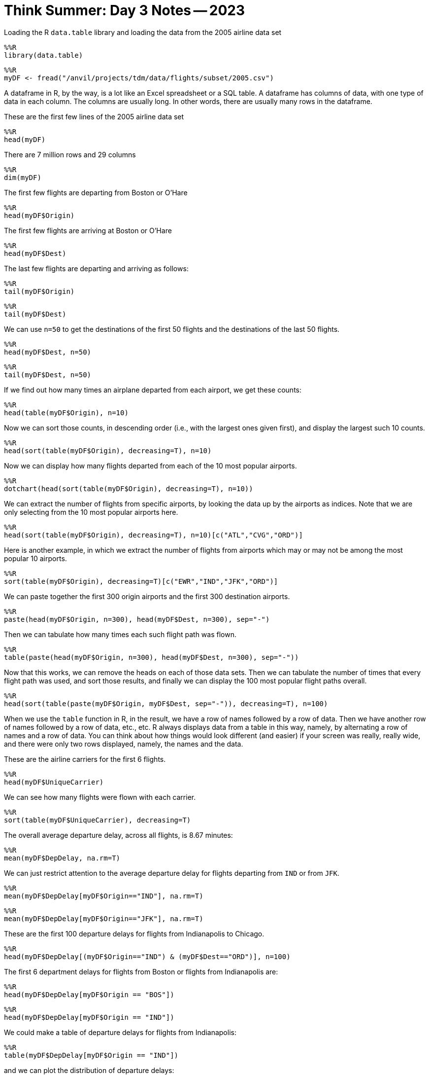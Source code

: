 = Think Summer: Day 3 Notes -- 2023

Loading the R `data.table` library and loading the data from the 2005 airline data set

[source,R]
----
%%R
library(data.table)
----

[source,R]
----
%%R
myDF <- fread("/anvil/projects/tdm/data/flights/subset/2005.csv")
----

A dataframe in R, by the way, is a lot like an Excel spreadsheet or a SQL table.  A dataframe has columns of data, with one type of data in each column.  The columns are usually long. In other words, there are usually many rows in the dataframe.

These are the first few lines of the 2005 airline data set

[source,R]
----
%%R
head(myDF)
----

There are 7 million rows and 29 columns

[source,R]
----
%%R
dim(myDF)
----

The first few flights are departing from Boston or O'Hare

[source,R]
----
%%R
head(myDF$Origin)
----

The first few flights are arriving at Boston or O'Hare

[source,R]
----
%%R
head(myDF$Dest)
----

The last few flights are departing and arriving as follows:

[source,R]
----
%%R
tail(myDF$Origin)
----

[source,R]
----
%%R
tail(myDF$Dest)
----

We can use `n=50` to get the destinations of the first 50 flights and the destinations of the last 50 flights.

[source,R]
----
%%R
head(myDF$Dest, n=50)
----

[source,R]
----
%%R
tail(myDF$Dest, n=50)
----

If we find out how many times an airplane departed from each airport, we get these counts:

[source,R]
----
%%R
head(table(myDF$Origin), n=10)
----

Now we can sort those counts, in descending order (i.e., with the largest ones given first), and display the largest such 10 counts.

[source,R]
----
%%R
head(sort(table(myDF$Origin), decreasing=T), n=10)
----

Now we can display how many flights departed from each of the 10 most popular airports.

[source,R]
----
%%R
dotchart(head(sort(table(myDF$Origin), decreasing=T), n=10))
----

We can extract the number of flights from specific airports, by looking the data up by the airports as indices.  Note that we are only selecting from the 10 most popular airports here.

[source,R]
----
%%R
head(sort(table(myDF$Origin), decreasing=T), n=10)[c("ATL","CVG","ORD")]
----

Here is another example, in which we extract the number of flights from airports which may or may not be among the most popular 10 airports.

[source,R]
----
%%R
sort(table(myDF$Origin), decreasing=T)[c("EWR","IND","JFK","ORD")]
----

We can paste together the first 300 origin airports and the first 300 destination airports.

[source,R]
----
%%R
paste(head(myDF$Origin, n=300), head(myDF$Dest, n=300), sep="-")
----

Then we can tabulate how many times each such flight path was flown.

[source,R]
----
%%R
table(paste(head(myDF$Origin, n=300), head(myDF$Dest, n=300), sep="-"))
----

Now that this works, we can remove the heads on each of those data sets.  Then we can tabulate the number of times that every flight path was used, and sort those results, and finally we can display the 100 most popular flight paths overall.

[source,R]
----
%%R
head(sort(table(paste(myDF$Origin, myDF$Dest, sep="-")), decreasing=T), n=100)
----

When we use the `table` function in R, in the result, we have a row of names followed by a row of data.  Then we have another row of names followed by a row of data, etc., etc.  R always displays data from a table in this way, namely, by alternating a row of names and a row of data.  You can think about how things would look different (and easier) if your screen was really, really wide, and there were only two rows displayed, namely, the names and the data.

These are the airline carriers for the first 6 flights.

[source,R]
----
%%R
head(myDF$UniqueCarrier)
----

We can see how many flights were flown with each carrier.

[source,R]
----
%%R
sort(table(myDF$UniqueCarrier), decreasing=T)
----

The overall average departure delay, across all flights, is 8.67 minutes:

[source,R]
----
%%R
mean(myDF$DepDelay, na.rm=T)
----

We can just restrict attention to the average departure delay for flights departing from `IND` or from `JFK`.

[source,R]
----
%%R
mean(myDF$DepDelay[myDF$Origin=="IND"], na.rm=T)
----

[source,R]
----
%%R
mean(myDF$DepDelay[myDF$Origin=="JFK"], na.rm=T)
----

These are the first 100 departure delays for flights from Indianapolis to Chicago.

[source,R]
----
%%R
head(myDF$DepDelay[(myDF$Origin=="IND") & (myDF$Dest=="ORD")], n=100)
----

The first 6 department delays for flights from Boston or flights from Indianapolis are:

[source,R]
----
%%R
head(myDF$DepDelay[myDF$Origin == "BOS"])
----

[source,R]
----
%%R
head(myDF$DepDelay[myDF$Origin == "IND"])
----

We could make a table of departure delays for flights from Indianapolis:

[source,R]
----
%%R
table(myDF$DepDelay[myDF$Origin == "IND"])
----

and we can plot the distribution of departure delays:

[source,R]
----
%%R
plot(table(myDF$DepDelay[myDF$Origin == "IND"]))
----

and we can add conditions to this.  For instance, if we only want to see the distribution of delays that are less than 1 hour:

[source,R]
----
%%R
plot(table(myDF$DepDelay[(myDF$Origin == "IND") & (myDF$DepDelay < 60)]))
----




Now we switch gears and load the donation data from federal election campaigns in 2000.  This data is described here:
https://www.fec.gov/campaign-finance-data/contributions-individuals-file-description/[Contributions by individuals file description]

[source,R]
----
%%R
myDF <- fread("/anvil/projects/tdm/data/election/itcont2000.txt")
----

The first several rows of election data are:

[source,R]
----
%%R
head(myDF)
----

There are 1.6 million rows and 21 columns

[source,R]
----
%%R
dim(myDF)
----

Altogether, there were 1.8 billion dollars in contributions

[source,R]
----
%%R
sum(myDF$TRANSACTION_AMT)
----

The largest number of contributions (regardless of the size of the contributions) were made by residents of `CA`, `NY`, `TX`, etc.

[source,R]
----
%%R
sort(table(myDF$STATE), decreasing=T)
----

We can paste the first 6 cities and the first 6 states together, using the `paste` function:

[source,R]
----
%%R
head(myDF$CITY)
----

[source,R]
----
%%R
head(myDF$STATE)
----

[source,R]
----
%%R
paste(head(myDF$CITY), head(myDF$STATE))
----

Then we can tabulate how many times those 6 city-state pairs occur, and sort the results, and display the head.

[source,R]
----
%%R
head(sort(table(paste(head(myDF$CITY), head(myDF$STATE))), decreasing=T))
----

Now that this works for the first 6 city-state pairs, we can do this again for the entire data set.  We see that the most donations were made from some typically large cities.  There are also a lot of donations from unknown locations.

[source,R]
----
%%R
head(sort(table(paste(myDF$CITY, myDF$STATE)), decreasing=T))
----

Here are the names of the people who made the largest number of contributions (regardless of the size of the contributions themselves)

[source,R]
----
%%R
head(sort(table(myDF$NAME), decreasing=T))
----

Now we can learn how to use the `tapply` function.

The `tapply` function takes three things, namely, some data, some groups to sort the data, and a function to run on the data.

For instance, we can take the data about the election transaction amounts, and split the data according the state where the donation was made, and sum the dollar amounts of those election donations within each state.

[source,R]
----
%%R
head(sort(tapply(myDF$TRANSACTION_AMT, myDF$STATE, sum), decreasing=T))
----

We can do something similar, now summing the amounts of the transactions in dollars, splitting the data according to the name of the donor:

[source,R]
----
%%R
head(sort(tapply(myDF$TRANSACTION_AMT, myDF$NAME, sum), decreasing=T), n=20)
----

Now we return to the airline data set from 2005:

[source,R]
----
%%R
myDF <- fread("/anvil/projects/tdm/data/flights/subset/2005.csv")
----

We can take an average of the departure delays, split according to the airline for the flights:

[source,R]
----
%%R
tapply( myDF$DepDelay, myDF$UniqueCarrier, mean, na.rm=T )
----

We can sum the distances of the flights according to the airports where the flights departed:

[source,R]
----
%%R
head(sort( tapply( myDF$Distance, myDF$Origin, sum ), decreasing=T ))
----

We can take an average of the arrival delays according to the destination where the flights landed.

[source,R]
----
%%R
head(sort( tapply( myDF$ArrDelay, myDF$Dest, mean, na.rm=T ), decreasing=T ))
----









